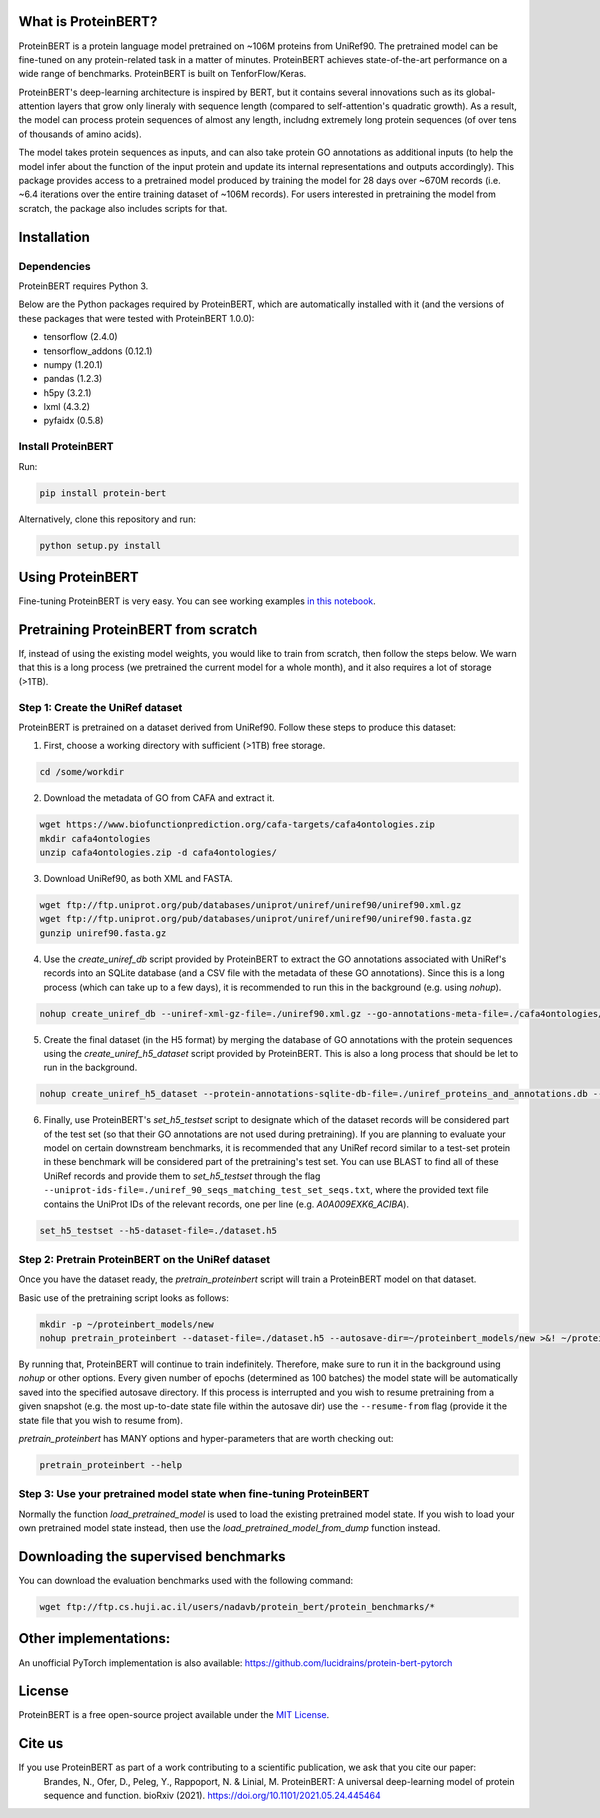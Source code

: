 What is ProteinBERT?
=============

ProteinBERT is a protein language model pretrained on ~106M proteins from UniRef90. The pretrained model can be fine-tuned on any protein-related task in a matter of minutes. ProteinBERT achieves state-of-the-art performance on a wide range of benchmarks. ProteinBERT is built on TenforFlow/Keras.

ProteinBERT's deep-learning architecture is inspired by BERT, but it contains several innovations such as its global-attention layers that grow only lineraly with sequence length (compared to self-attention's quadratic growth). As a result, the model can process protein sequences of almost any length, includng extremely long protein sequences (of over tens of thousands of amino acids).

The model takes protein sequences as inputs, and can also take protein GO annotations as additional inputs (to help the model infer about the function of the input protein and update its internal representations and outputs accordingly).
This package provides  access to a pretrained model produced by training the model for 28 days over ~670M records (i.e. ~6.4 iterations over the entire training dataset of ~106M records). For users interested in pretraining the model from scratch, the package also includes scripts for that.

Installation
=============

Dependencies
------------

ProteinBERT requires Python 3.

Below are the Python packages required by ProteinBERT, which are automatically installed with it (and the versions of these packages that were tested with ProteinBERT 1.0.0):

* tensorflow (2.4.0)
* tensorflow_addons (0.12.1)
* numpy (1.20.1)
* pandas (1.2.3)
* h5py (3.2.1)
* lxml (4.3.2)
* pyfaidx (0.5.8)


Install ProteinBERT
------------

Run:

.. code-block:: sh

    pip install protein-bert
    
Alternatively, clone this repository and run:

.. code-block:: sh

    python setup.py install
    
    
Using ProteinBERT
=============

Fine-tuning ProteinBERT is very easy. You can see working examples `in this notebook <https://github.com/nadavbra/protein_bert/blob/master/ProteinBERT%20demo.ipynb>`_.
    
    
Pretraining ProteinBERT from scratch
=============

If, instead of using the existing model weights, you would like to train from scratch, then follow the steps below. We warn that this is a long process (we pretrained the current model for a whole month), and it also requires a lot of storage (>1TB).

Step 1: Create the UniRef dataset
------------

ProteinBERT is pretrained on a dataset derived from UniRef90. Follow these steps to produce this dataset:

1. First, choose a working directory with sufficient (>1TB) free storage.

.. code-block:: sh
    
    cd /some/workdir

2. Download the metadata of GO from CAFA and extract it.

.. code-block:: sh

    wget https://www.biofunctionprediction.org/cafa-targets/cafa4ontologies.zip
    mkdir cafa4ontologies
    unzip cafa4ontologies.zip -d cafa4ontologies/
    
3. Download UniRef90, as both XML and FASTA.

.. code-block:: sh

    wget ftp://ftp.uniprot.org/pub/databases/uniprot/uniref/uniref90/uniref90.xml.gz
    wget ftp://ftp.uniprot.org/pub/databases/uniprot/uniref/uniref90/uniref90.fasta.gz
    gunzip uniref90.fasta.gz
    
4. Use the *create_uniref_db* script provided by ProteinBERT to extract the GO annotations associated with UniRef's records into an SQLite database (and a CSV file with the metadata of these GO annotations). Since this is a long process (which can take up to a few days), it is recommended to run this in the background (e.g. using *nohup*).
    
.. code-block:: sh

    nohup create_uniref_db --uniref-xml-gz-file=./uniref90.xml.gz --go-annotations-meta-file=./cafa4ontologies/go.txt --output-sqlite-file=./uniref_proteins_and_annotations.db --output-go-annotations-meta-csv-file=./go_annotations.csv >&! ./log_create_uniref_db.txt &
    
5. Create the final dataset (in the H5 format) by merging the database of GO annotations with the protein sequences using the *create_uniref_h5_dataset* script provided by ProteinBERT. This is also a long process that should be let to run in the background.

.. code-block:: sh
    
    nohup create_uniref_h5_dataset --protein-annotations-sqlite-db-file=./uniref_proteins_and_annotations.db --protein-fasta-file=./uniref90.fasta --go-annotations-meta-csv-file=./go_annotations.csv --output-h5-dataset-file=./dataset.h5 --min-records-to-keep-annotation=100 >&! ./log_create_uniref_h5_dataset.txt &
    
6. Finally, use ProteinBERT's *set_h5_testset* script to designate which of the dataset records will be considered part of the test set (so that their GO annotations are not used during pretraining). If you are planning to evaluate your model on certain downstream benchmarks, it is recommended that any UniRef record similar to a test-set protein in these benchmark will be considered part of the pretraining's test set. You can use BLAST to find all of these UniRef records and provide them to *set_h5_testset* through the flag ``--uniprot-ids-file=./uniref_90_seqs_matching_test_set_seqs.txt``, where the provided text file contains the UniProt IDs of the relevant records, one per line (e.g. *A0A009EXK6_ACIBA*).

.. code-block:: sh

    set_h5_testset --h5-dataset-file=./dataset.h5
    
    
Step 2: Pretrain ProteinBERT on the UniRef dataset
------------

Once you have the dataset ready, the *pretrain_proteinbert* script will train a ProteinBERT model on that dataset.

Basic use of the pretraining script looks as follows:

.. code-block:: sh

    mkdir -p ~/proteinbert_models/new
    nohup pretrain_proteinbert --dataset-file=./dataset.h5 --autosave-dir=~/proteinbert_models/new >&! ~/proteinbert_models/log_new_pretraining.txt &
    
By running that, ProteinBERT will continue to train indefinitely. Therefore, make sure to run it in the background using *nohup* or other options. Every given number of epochs (determined as 100 batches) the model state will be automatically saved into the specified autosave directory. If this process is interrupted and you wish to resume pretraining
from a given snapshot (e.g. the most up-to-date state file within the autosave dir) use the ``--resume-from`` flag (provide it the state file that you wish to resume from).

*pretrain_proteinbert* has MANY options and hyper-parameters that are worth checking out:

.. code-block:: sh

    pretrain_proteinbert --help
    
    
Step 3: Use your pretrained model state when fine-tuning ProteinBERT
------------

Normally the function *load_pretrained_model* is used to load the existing pretrained model state. If you wish to load your own pretrained model state instead, then use the *load_pretrained_model_from_dump* function instead.

Downloading the supervised benchmarks
=======
You can download the evaluation benchmarks used with the following command:

.. code-block:: sh

    wget ftp://ftp.cs.huji.ac.il/users/nadavb/protein_bert/protein_benchmarks/*
    
Other implementations:
=======
An unofficial PyTorch implementation is also available: https://github.com/lucidrains/protein-bert-pytorch

License
=======
ProteinBERT is a free open-source project available under the `MIT License <https://en.wikipedia.org/wiki/MIT_License>`_.
 
   
Cite us
=======

If you use ProteinBERT as part of a work contributing to a scientific publication, we ask that you cite our paper:
    Brandes, N., Ofer, D., Peleg, Y., Rappoport, N. & Linial, M. ProteinBERT: A universal deep-learning model of protein sequence and function. bioRxiv (2021). https://doi.org/10.1101/2021.05.24.445464
    
    
